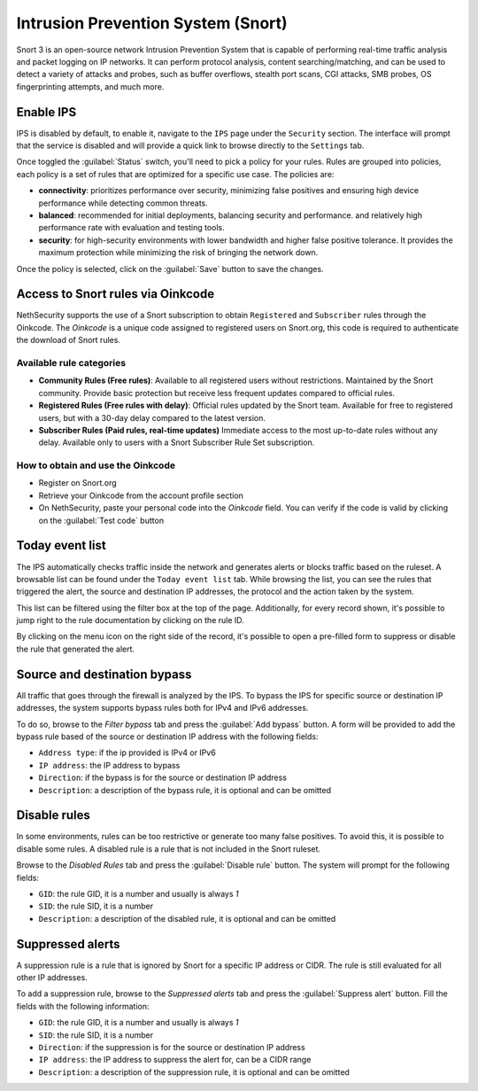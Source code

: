 .. _intrusion_prevention_system-section:

===================================
Intrusion Prevention System (Snort)
===================================

Snort 3 is an open-source network Intrusion Prevention System that is capable of performing real-time traffic analysis
and packet logging on IP networks. It can perform protocol analysis, content searching/matching, and can be used to
detect a variety of attacks and probes, such as buffer overflows, stealth port scans, CGI attacks, SMB probes, OS
fingerprinting attempts, and much more.

Enable IPS
==========

IPS is disabled by default, to enable it, navigate to the ``IPS`` page under the ``Security`` section.
The interface will prompt that the service is disabled and will provide a quick link to browse directly to the
``Settings`` tab.

Once toggled the :guilabel:`Status` switch, you'll need to pick a policy for your rules. Rules are grouped into
policies, each policy is a set of rules that are optimized for a specific use case. The policies are:

- **connectivity**: prioritizes performance over security, minimizing false positives and ensuring high device
  performance while detecting common threats.
- **balanced**: recommended for initial deployments, balancing security and performance.
  and relatively high performance rate with evaluation and testing tools.
- **security**: for high-security environments with lower bandwidth and higher false positive tolerance.
  It provides the maximum protection while minimizing the risk of bringing the network down.

Once the policy is selected, click on the :guilabel:`Save` button to save the changes.

.. _oinkcode-section:

Access to Snort rules via Oinkcode
==================================

NethSecurity supports the use of a Snort subscription to obtain ``Registered`` and ``Subscriber`` rules through the Oinkcode.
The `Oinkcode` is a unique code assigned to registered users on Snort.org, this code is required to authenticate the download of Snort rules.


Available rule categories
-------------------------

- **Community Rules (Free rules)**:
  Available to all registered users without restrictions.
  Maintained by the Snort community.
  Provide basic protection but receive less frequent updates compared to official rules.

- **Registered Rules (Free rules with delay)**:
  Official rules updated by the Snort team.
  Available for free to registered users, but with a 30-day delay compared to the latest version.

- **Subscriber Rules (Paid rules, real-time updates)**
  Immediate access to the most up-to-date rules without any delay.
  Available only to users with a Snort Subscriber Rule Set subscription.

How to obtain and use the Oinkcode
----------------------------------

- Register on Snort.org
- Retrieve your Oinkcode from the account profile section
- On NethSecurity, paste your personal code into the `Oinkcode` field. You can verify if the code is valid by clicking on the :guilabel:`Test code` button


Today event list
================

The IPS automatically checks traffic inside the network and generates alerts or blocks traffic based on the ruleset.
A browsable list can be found under the ``Today event list`` tab.
While browsing the list, you can see the rules that triggered the alert, the source and destination IP addresses, the
protocol and the action taken by the system.

This list can be filtered using the filter box at the top of the page. Additionally, for every record shown, it's
possible to jump right to the rule documentation by clicking on the rule ID.

By clicking on the menu icon on the right side of the record, it's possible to open a pre-filled form to suppress or
disable the rule that generated the alert.

Source and destination bypass
=============================

All traffic that goes through the firewall is analyzed by the IPS.
To bypass the IPS for specific source or destination IP addresses, the system supports bypass rules both for IPv4 and
IPv6 addresses.

To do so, browse to the `Filter bypass` tab and press the :guilabel:`Add bypass` button. A form will be provided to
add the bypass rule based of the source or destination IP address with the following fields:

- ``Address type``: if the ip provided is IPv4 or IPv6
- ``IP address``: the IP address to bypass
- ``Direction``: if the bypass is for the source or destination IP address
- ``Description``: a description of the bypass rule, it is optional and can be omitted

Disable rules
=============

In some environments, rules can be too restrictive or generate too many false positives. To avoid this, it is possible
to disable some rules. A disabled rule is a rule that is not included in the Snort ruleset.

Browse to the `Disabled Rules` tab and press the :guilabel:`Disable rule` button. The system will prompt for the
following fields:

- ``GID``: the rule GID, it is a number and usually is always `1`
- ``SID``: the rule SID, it is a number
- ``Description``: a description of the disabled rule, it is optional and can be omitted

Suppressed alerts
=================

A suppression rule is a rule that is ignored by Snort for a specific IP address or CIDR.
The rule is still evaluated for all other IP addresses.

To add a suppression rule, browse to the `Suppressed alerts` tab and press the :guilabel:`Suppress alert` button.
Fill the fields with the following information:

- ``GID``: the rule GID, it is a number and usually is always `1`
- ``SID``: the rule SID, it is a number
- ``Direction``: if the suppression is for the source or destination IP address
- ``IP address``: the IP address to suppress the alert for, can be a CIDR range
- ``Description``: a description of the suppression rule, it is optional and can be omitted
